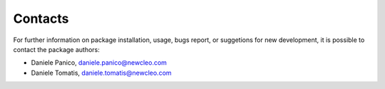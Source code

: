 ********
Contacts
********

For further information on package installation, usage, bugs report, or 
suggetions for new development, it is possible to contact the package authors: 

- Daniele Panico, daniele.panico@newcleo.com
- Daniele Tomatis, daniele.tomatis@newcleo.com
